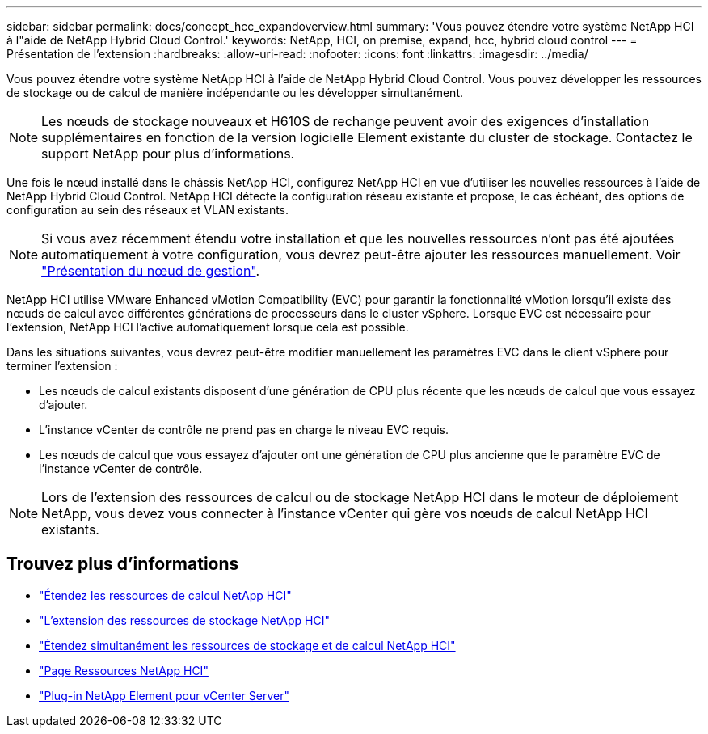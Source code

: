 ---
sidebar: sidebar 
permalink: docs/concept_hcc_expandoverview.html 
summary: 'Vous pouvez étendre votre système NetApp HCI à l"aide de NetApp Hybrid Cloud Control.' 
keywords: NetApp, HCI, on premise, expand, hcc, hybrid cloud control 
---
= Présentation de l'extension
:hardbreaks:
:allow-uri-read: 
:nofooter: 
:icons: font
:linkattrs: 
:imagesdir: ../media/


[role="lead"]
Vous pouvez étendre votre système NetApp HCI à l'aide de NetApp Hybrid Cloud Control. Vous pouvez développer les ressources de stockage ou de calcul de manière indépendante ou les développer simultanément.


NOTE: Les nœuds de stockage nouveaux et H610S de rechange peuvent avoir des exigences d'installation supplémentaires en fonction de la version logicielle Element existante du cluster de stockage. Contactez le support NetApp pour plus d'informations.

Une fois le nœud installé dans le châssis NetApp HCI, configurez NetApp HCI en vue d'utiliser les nouvelles ressources à l'aide de NetApp Hybrid Cloud Control. NetApp HCI détecte la configuration réseau existante et propose, le cas échéant, des options de configuration au sein des réseaux et VLAN existants.


NOTE: Si vous avez récemment étendu votre installation et que les nouvelles ressources n'ont pas été ajoutées automatiquement à votre configuration, vous devrez peut-être ajouter les ressources manuellement. Voir link:task_mnode_work_overview.html["Présentation du nœud de gestion"].

NetApp HCI utilise VMware Enhanced vMotion Compatibility (EVC) pour garantir la fonctionnalité vMotion lorsqu'il existe des nœuds de calcul avec différentes générations de processeurs dans le cluster vSphere. Lorsque EVC est nécessaire pour l'extension, NetApp HCI l'active automatiquement lorsque cela est possible.

Dans les situations suivantes, vous devrez peut-être modifier manuellement les paramètres EVC dans le client vSphere pour terminer l'extension :

* Les nœuds de calcul existants disposent d'une génération de CPU plus récente que les nœuds de calcul que vous essayez d'ajouter.
* L'instance vCenter de contrôle ne prend pas en charge le niveau EVC requis.
* Les nœuds de calcul que vous essayez d'ajouter ont une génération de CPU plus ancienne que le paramètre EVC de l'instance vCenter de contrôle.



NOTE: Lors de l'extension des ressources de calcul ou de stockage NetApp HCI dans le moteur de déploiement NetApp, vous devez vous connecter à l'instance vCenter qui gère vos nœuds de calcul NetApp HCI existants.

[discrete]
== Trouvez plus d'informations

* link:task_hcc_expand_compute.html["Étendez les ressources de calcul NetApp HCI"]
* link:task_hcc_expand_storage.html["L'extension des ressources de stockage NetApp HCI"]
* link:task_hcc_expand_compute_and_storage.html["Étendez simultanément les ressources de stockage et de calcul NetApp HCI"]
* https://www.netapp.com/hybrid-cloud/hci-documentation/["Page Ressources NetApp HCI"^]
* https://docs.netapp.com/us-en/vcp/index.html["Plug-in NetApp Element pour vCenter Server"^]

